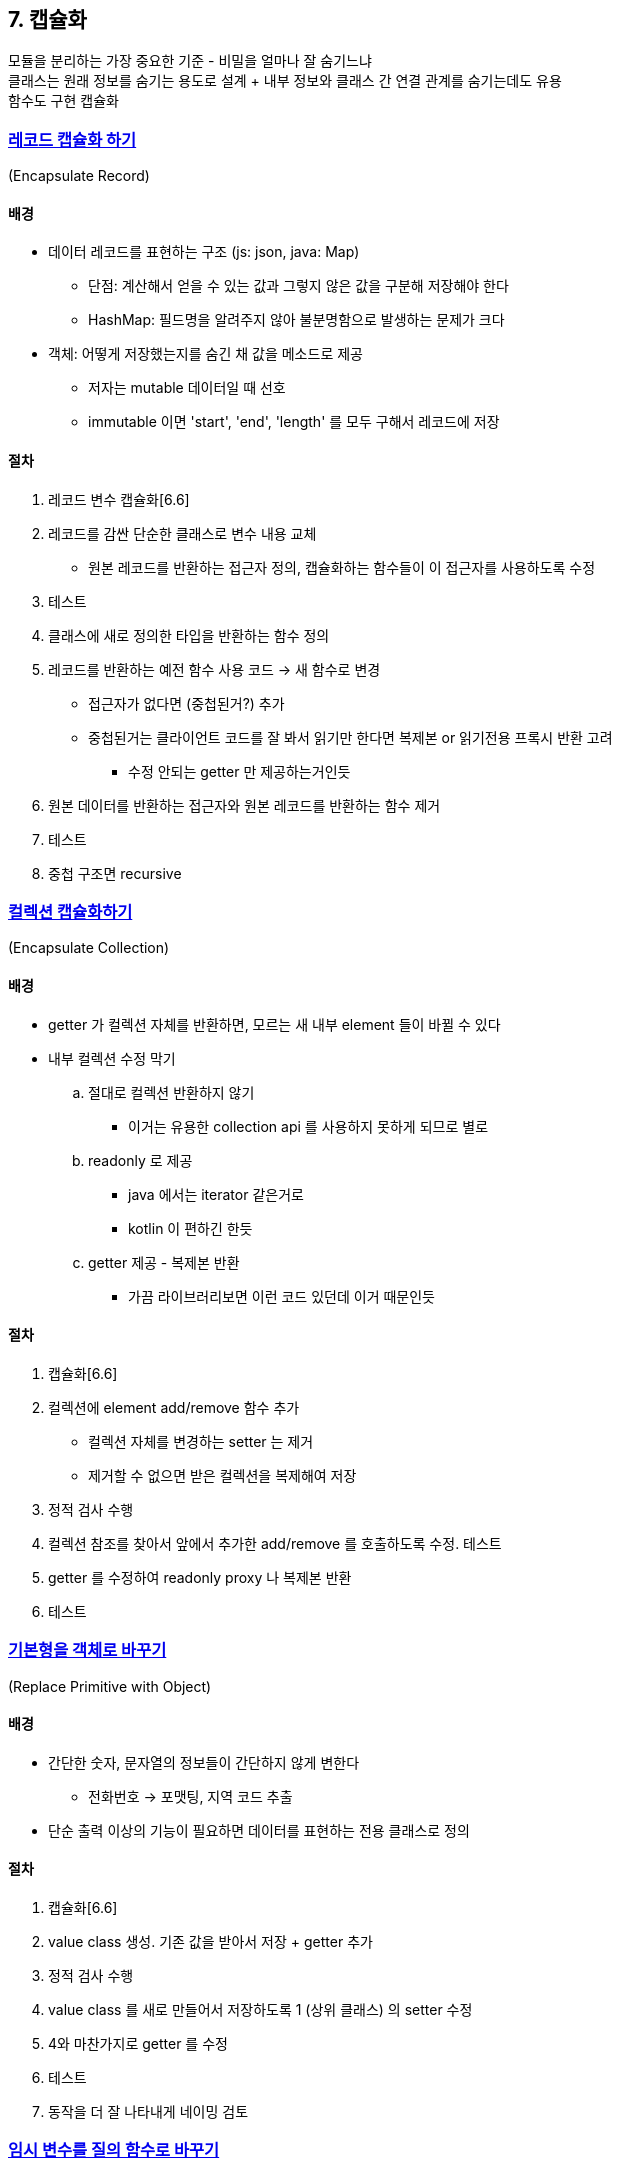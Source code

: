 == 7. 캡슐화

모듈을 분리하는 가장 중요한 기준 - 비밀을 얼마나 잘 숨기느냐 +
클래스는 원래 정보를 숨기는 용도로 설계 + 내부 정보와 클래스 간 연결 관계를 숨기는데도 유용 +
함수도 구현 캡슐화

=== https://refactoring.com/catalog/encapsulateRecord.html[레코드 캡슐화 하기]

(Encapsulate Record)

==== 배경

* 데이터 레코드를 표현하는 구조 (js: json, java: Map)
** 단점: 계산해서 얻을 수 있는 값과 그렇지 않은 값을 구분해 저장해야 한다
** HashMap: 필드명을 알려주지 않아 불분명함으로 발생하는 문제가 크다
* 객체: 어떻게 저장했는지를 숨긴 채 값을 메소드로 제공
** 저자는 mutable 데이터일 때 선호
** immutable 이면 'start', 'end', 'length' 를 모두 구해서 레코드에 저장

==== 절차

. 레코드 변수 캡슐화[6.6]
. 레코드를 감싼 단순한 클래스로 변수 내용 교체
** 원본 레코드를 반환하는 접근자 정의, 캡슐화하는 함수들이 이 접근자를 사용하도록 수정
. 테스트
. 클래스에 새로 정의한 타입을 반환하는 함수 정의
. 레코드를 반환하는 예전 함수 사용 코드 -> 새 함수로 변경
** 접근자가 없다면 (중첩된거?) 추가
** 중첩된거는 클라이언트 코드를 잘 봐서 읽기만 한다면 복제본 or 읽기전용 프록시 반환 고려
*** 수정 안되는 getter 만 제공하는거인듯
. 원본 데이터를 반환하는 접근자와 원본 레코드를 반환하는 함수 제거
. 테스트
. 중첩 구조면 recursive

=== https://refactoring.com/catalog/encapsulateCollection.html[컬렉션 캡슐화하기]

(Encapsulate Collection)

==== 배경

* getter 가 컬렉션 자체를 반환하면, 모르는 새 내부 element 들이 바뀔 수 있다
* 내부 컬렉션 수정 막기
.. 절대로 컬렉션 반환하지 않기
*** 이거는 유용한 collection api 를 사용하지 못하게 되므로 별로
.. readonly 로 제공
*** java 에서는 iterator 같은거로
*** kotlin 이 편하긴 한듯
.. getter 제공 - 복제본 반환
*** 가끔 라이브러리보면 이런 코드 있던데 이거 때문인듯

==== 절차

. 캡슐화[6.6]
. 컬렉션에 element add/remove 함수 추가
** 컬렉션 자체를 변경하는 setter 는 제거
** 제거할 수 없으면 받은 컬렉션을 복제해여 저장
. 정적 검사 수행
. 컬렉션 참조를 찾아서 앞에서 추가한 add/remove 를 호출하도록 수정. 테스트
. getter 를 수정하여 readonly proxy 나 복제본 반환
. 테스트

=== https://refactoring.com/catalog/replacePrimitiveWithObject.html[기본형을 객체로 바꾸기]

(Replace Primitive with Object)

==== 배경

* 간단한 숫자, 문자열의 정보들이 간단하지 않게 변한다
** 전화번호 -> 포맷팅, 지역 코드 추출
* 단순 출력 이상의 기능이 필요하면 데이터를 표현하는 전용 클래스로 정의

==== 절차

. 캡슐화[6.6]
. value class 생성. 기존 값을 받아서 저장 + getter 추가
. 정적 검사 수행
. value class 를 새로 만들어서 저장하도록 1 (상위 클래스) 의 setter 수정
. 4와 마찬가지로 getter 를 수정
. 테스트
. 동작을 더 잘 나타내게 네이밍 검토

=== https://refactoring.com/catalog/replaceTempWithQuery.html[임시 변수를 질의 함수로 바꾸기]

(Replace Temp with Query)

==== 배경

* 특정 결과를 다시 참조하기 위해 임시 변수 사용
* 함수로 만들면 비슷한 계산을 하는 다른 함수에서도 사용할 수 있음 -> 코드 중복
* 클래스 안에서 적용할 때 효과가 크다
* 변수는 값을 한 번만 계산하고 그 뒤로는 읽기만 해야 한다

==== 절차

. 값이 확실이 결정되는지 (사용할 때마다 계산 로직이 매번 다른 결과를 내지 않는지) 확인
. readonly 가 가능하면 그렇게 만듦 (const, final)
. 테스트
. 변수 대입을 함수로 추출
. 테스트
. 변수 인라인
** 이거는.. 계속 계산이 일어나긴 해서 좀 그렇지 않은가 생각하긴 함

=== https://refactoring.com/catalog/extractClass.html[클래스 추출하기]

(Extract Class)

==== 배경

* 클래스는 명확하게 추상화 + 소수의 주어진 역할만 처리
* 추가하면서 비대해지기도 한다
* 메소드와 데이터가 많으면 분리하는게 좋다
** 묶을 수 있다면 분리
** 함께 변경되는게 많거나 의존하는 것도 분리

==== 절차

. 클래스의 역할을 분리할 방법 정하기
. 분리된 역할을 담당할 클래스 정의
. 원래 클래스의 생성자에서 새 클래스 인스턴스를 생성하여 필드로 저장
. 필드를 새 클래스로 옮김[8.2]. 테스트
. 메소드도 옮김[8.1]. 저수준 (호출 당하는 일이 많은) 메소드부터 옮김. 테스트
. 양쪽에서 불필요한 메소드 제거. 이름도 변경
. 새 클래스의 노출 여부 결정

=== https://refactoring.com/catalog/inlineClass.html[클래스 인라인하기]

(Inline Class)

==== 배경

* 클래스에 남은 역할이 거의 없을 때 다른 클래스로 흡수
* 두 클래스의 기능을 지금과 다르게 배분하고 싶을 때
** 합치고 -> 새로 추출

==== 절차

. public 메소드를 인라인 시킬 클래스에 생성 (실제 작업은 원본 메소드가 하도록)
. 원본 클래스의 메소드를 사용하는 코드를 새로 생성한 메소드로 대체. 테스트
. 원본의 메소드, 필드를 인라인 시킬 클래스로 이동. 테스트
. 원본 클래스 제거

=== https://refactoring.com/catalog/hideDelegate.html[위임 숨기기]

(Hide Delegate)

==== 배경

* 캡슐화가 잘 되어 있다면 변경할 때 고려할 모듈 수가 적어져서 코드 변경이 더 쉬워진다
** 호출하는 대상이 delegate 객체를 몰라도 된다

==== 절차

(왜 서버라고 표현했나?)

. delgate 객체의 메소드에 해당하는 delgate method 를 서버에 생성
. delgate 객체 대신 서버를 호출하도록 수정. 테스트
. 서버에서 delegate 객체 접근자 제거
. 테스트

=== https://refactoring.com/catalog/removeMiddleMan.html[중개자 제거하기]

(Remove Middle Man)

==== 배경

* delegate 객체의 또 다른 기능을 사용하고 싶을 때마다 delegate method 생성해야 함
* 이걸 적용해도 필요하면 언제든지 상위 위임 숨기기로 리팩토링하면 된다
** 과연.. 이게 잘 될까

==== 절차

. delgate 객체 getter 생성
. 클라이언트를 전부 getter 를 거치도록 수정
. delgate method 제거

=== https://refactoring.com/catalog/substituteAlgorithm.html[알고리즘 교체하기]

(Substitute Algorithm)

==== 배경

* 더 좋은 알고리즘으로 교체
* 메소드를 가능한 잘게 나눴는지 확인해야 함 (간소화부터)

==== 절차

. 교체할 코드를 함수 하나에 모음
. 이 함수만으로 동작 검증 테스트
. 대체할 알고리즘 준비
. 정적 검사 수행
. 기존 알고리즘과 새 알고리즘의 결과 비교 테스트